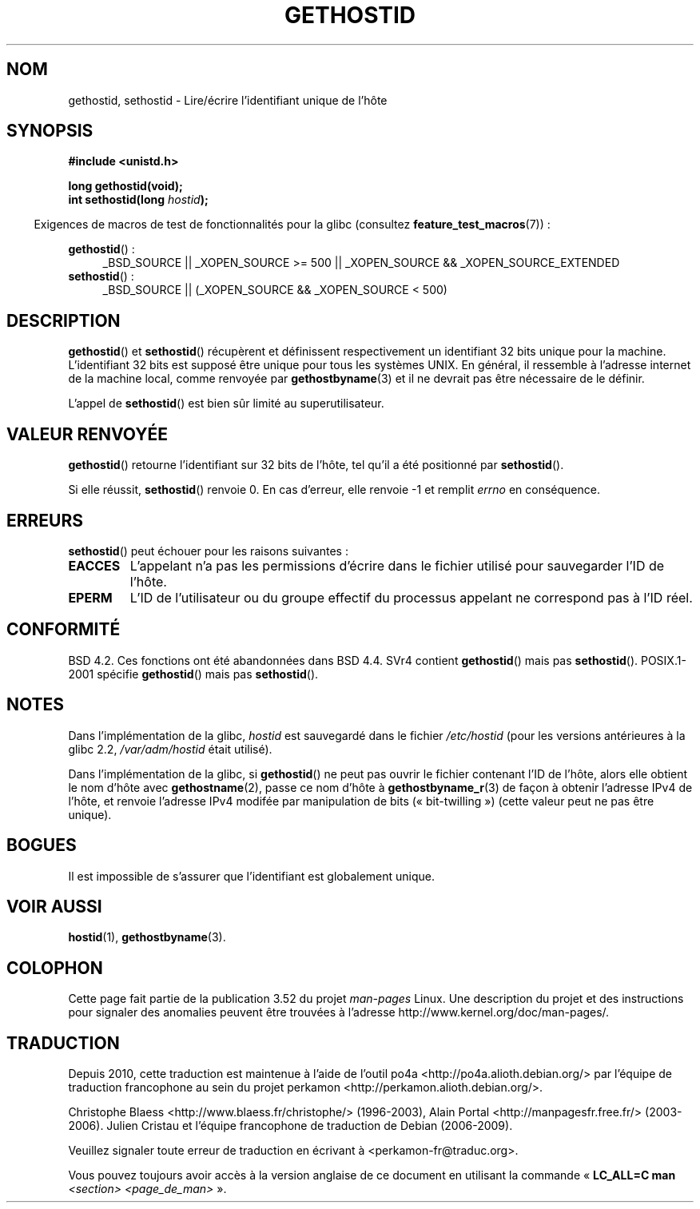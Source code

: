 .\" Copyright 1993 Rickard E. Faith (faith@cs.unc.edu)
.\"
.\" Updated with additions from Mitchum DSouza <m.dsouza@mrc-apu.cam.ac.uk>
.\" Portions Copyright 1993 Mitchum DSouza <m.dsouza@mrc-apu.cam.ac.uk>
.\"
.\" %%%LICENSE_START(VERBATIM)
.\" Permission is granted to make and distribute verbatim copies of this
.\" manual provided the copyright notice and this permission notice are
.\" preserved on all copies.
.\"
.\" Permission is granted to copy and distribute modified versions of this
.\" manual under the conditions for verbatim copying, provided that the
.\" entire resulting derived work is distributed under the terms of a
.\" permission notice identical to this one.
.\"
.\" Since the Linux kernel and libraries are constantly changing, this
.\" manual page may be incorrect or out-of-date.  The author(s) assume no
.\" responsibility for errors or omissions, or for damages resulting from
.\" the use of the information contained herein.  The author(s) may not
.\" have taken the same level of care in the production of this manual,
.\" which is licensed free of charge, as they might when working
.\" professionally.
.\"
.\" Formatted or processed versions of this manual, if unaccompanied by
.\" the source, must acknowledge the copyright and authors of this work.
.\" %%%LICENSE_END
.\"
.\" Modified Tue Oct 22 00:22:35 EDT 1996 by Eric S. Raymond <esr@thyrsus.com>
.\"*******************************************************************
.\"
.\" This file was generated with po4a. Translate the source file.
.\"
.\"*******************************************************************
.TH GETHOSTID 3 "20 septembre 2010" Linux "Manuel du programmeur Linux"
.SH NOM
gethostid, sethostid \- Lire/écrire l'identifiant unique de l'hôte
.SH SYNOPSIS
\fB#include <unistd.h>\fP
.sp
\fBlong gethostid(void);\fP
.br
\fBint sethostid(long \fP\fIhostid\fP\fB);\fP
.sp
.in -4n
Exigences de macros de test de fonctionnalités pour la glibc (consultez
\fBfeature_test_macros\fP(7))\ :
.in
.sp
.ad l
.br
\fBgethostid\fP()\ :
.RS 4
_BSD_SOURCE || _XOPEN_SOURCE\ >=\ 500 || _XOPEN_SOURCE\ &&\ _XOPEN_SOURCE_EXTENDED
.RE
\fBsethostid\fP()\ :
.RS 4
_BSD_SOURCE || (_XOPEN_SOURCE && _XOPEN_SOURCE\ <\ 500)
.RE
.ad b
.SH DESCRIPTION
\fBgethostid\fP() et \fBsethostid\fP() récupèrent et définissent respectivement un
identifiant 32 bits unique pour la machine. L'identifiant 32 bits est
supposé être unique pour tous les systèmes UNIX. En général, il ressemble à
l'adresse internet de la machine local, comme renvoyée par
\fBgethostbyname\fP(3) et il ne devrait pas être nécessaire de le définir.

L'appel de \fBsethostid\fP() est bien sûr limité au superutilisateur.
.SH "VALEUR RENVOYÉE"
\fBgethostid\fP() retourne l'identifiant sur 32 bits de l'hôte, tel qu'il a été
positionné par \fBsethostid\fP().

Si elle réussit, \fBsethostid\fP() renvoie 0. En cas d'erreur, elle renvoie \-1
et remplit \fIerrno\fP en conséquence.
.SH ERREURS
\fBsethostid\fP() peut échouer pour les raisons suivantes\ :
.TP 
\fBEACCES\fP
L'appelant n'a pas les permissions d'écrire dans le fichier utilisé pour
sauvegarder l'ID de l'hôte.
.TP 
\fBEPERM\fP
L'ID de l'utilisateur ou du groupe effectif du processus appelant ne
correspond pas à l'ID réel.
.SH CONFORMITÉ
BSD\ 4.2. Ces fonctions ont été abandonnées dans BSD\ 4.4. SVr4 contient
\fBgethostid\fP() mais pas \fBsethostid\fP(). POSIX.1\-2001 spécifie \fBgethostid\fP()
mais pas \fBsethostid\fP().
.SH NOTES
.\" libc5 used /etc/hostid; libc4 didn't have these functions
Dans l'implémentation de la glibc, \fIhostid\fP est sauvegardé dans le fichier
\fI/etc/hostid\fP (pour les versions antérieures à la glibc\ 2.2,
\fI/var/adm/hostid\fP était utilisé).

Dans l'implémentation de la glibc, si \fBgethostid\fP() ne peut pas ouvrir le
fichier contenant l'ID de l'hôte, alors elle obtient le nom d'hôte avec
\fBgethostname\fP(2), passe ce nom d'hôte à \fBgethostbyname_r\fP(3) de façon à
obtenir l'adresse IPv4 de l'hôte, et renvoie l'adresse IPv4 modifée par
manipulation de bits («\ bit\-twilling\ ») (cette valeur peut ne pas être
unique).
.SH BOGUES
Il est impossible de s'assurer que l'identifiant est globalement unique.
.SH "VOIR AUSSI"
\fBhostid\fP(1), \fBgethostbyname\fP(3).
.SH COLOPHON
Cette page fait partie de la publication 3.52 du projet \fIman\-pages\fP
Linux. Une description du projet et des instructions pour signaler des
anomalies peuvent être trouvées à l'adresse
\%http://www.kernel.org/doc/man\-pages/.
.SH TRADUCTION
Depuis 2010, cette traduction est maintenue à l'aide de l'outil
po4a <http://po4a.alioth.debian.org/> par l'équipe de
traduction francophone au sein du projet perkamon
<http://perkamon.alioth.debian.org/>.
.PP
Christophe Blaess <http://www.blaess.fr/christophe/> (1996-2003),
Alain Portal <http://manpagesfr.free.fr/> (2003-2006).
Julien Cristau et l'équipe francophone de traduction de Debian\ (2006-2009).
.PP
Veuillez signaler toute erreur de traduction en écrivant à
<perkamon\-fr@traduc.org>.
.PP
Vous pouvez toujours avoir accès à la version anglaise de ce document en
utilisant la commande
«\ \fBLC_ALL=C\ man\fR \fI<section>\fR\ \fI<page_de_man>\fR\ ».
